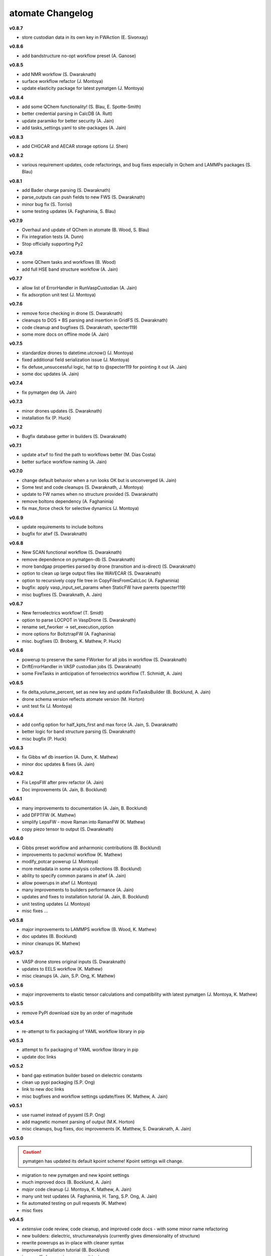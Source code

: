 =================
atomate Changelog
=================

**v0.8.7**

* store custodian data in its own key in FWAction (E. Sivonxay)

**v0.8.6**

* add bandstructure no-opt workflow preset (A. Ganose)

**v0.8.5**

* add NMR workflow (S. Dwaraknath)
* surface workflow refactor (J. Montoya)
* update elasticity package for latest pymatgen (J. Montoya)

**v0.8.4**

* add some QChem functionality! (S. Blau, E. Spotte-Smith)
* better credential parsing in CalcDB (A. Rutt)
* update paramiko for better security (A. Jain)
* add tasks_settings.yaml to site-packages (A. Jain)

**v0.8.3**

* add CHGCAR and AECAR storage options (J. Shen)

**v0.8.2**

* various requirement updates, code refactorings, and bug fixes especially in Qchem and LAMMPs packages (S. Blau)

**v0.8.1**

* add Bader charge parsing (S. Dwaraknath)
* parse_outputs can push fields to new FWS (S. Dwaraknath)
* minor bug fix (S. Torrisi)
* some testing updates (A. Faghaninia, S. Blau)

**v0.7.9**

* Overhaul and update of QChem in atomate (B. Wood, S. Blau)
* Fix integration tests (A. Dunn)
* Stop officially supporting Py2

**v0.7.8**

* some QChem tasks and workflows (B. Wood)
* add full HSE band structure workflow (A. Jain)

**v0.7.7**

* allow list of ErrorHandler in RunVaspCustodian (A. Jain)
* fix adsorption unit test (J. Montoya)

**v0.7.6**

* remove force checking in drone (S. Dwaraknath)
* cleanups to DOS + BS parsing and insertion in GridFS (S. Dwaraknath)
* code cleanup and bugfixes (S. Dwaraknath, specter119)
* some more docs on offline mode (A. Jain)

**v0.7.5**

* standardize drones to datetime.utcnow() (J. Montoya)
* fixed additional field serialization issue (J. Montoya)
* fix defuse_unsuccessful logic, hat tip to @specter119 for pointing it out (A. Jain)
* some doc updates (A. Jain)

**v0.7.4**

* fix pymatgen dep (A. Jain)

**v0.7.3**

* minor drones updates (S. Dwaraknath)
* installation fix (P. Huck)

**v0.7.2**

* Bugfix database getter in builders (S. Dwaraknath)

**v0.7.1**

* update ``atwf`` to find the path to workflows better (M. Dias Costa)
* better surface workflow naming (A. Jain)

**v0.7.0**

* change default behavior when a run looks OK but is unconverged (A. Jain)
* Some test and code cleanups (S. Dwaraknath, J. Montoya)
* update to FW names when no structure provided (S. Dwaraknath)
* remove boltons dependency (A. Faghaninia)
* fix max_force check for selective dynamics (J. Montoya)

**v0.6.9**

* update requirements to include boltons
* bugfix for atwf (S. Dwaraknath)

**v0.6.8**

* New SCAN functional workflow (S. Dwaraknath)
* remove dependence on pymatgen-db (S. Dwaraknath)
* more bandgap properties parsed by drone (transition and is-direct) (S. Dwaraknath)
* option to clean up large output files like WAVECAR (S. Dwaraknath)
* option to recursively copy file tree in CopyFilesFromCalcLoc (A. Faghaninia)
* bugfix: apply vasp_input_set_params when StaticFW have parents (specter119)
* misc bugfixes (S. Dwaraknath, A. Jain)

**v0.6.7**

* New ferroelectrics workflow! (T. Smidt)
* option to parse LOCPOT in VaspDrone (S. Dwaraknath)
* rename set_fworker -> set_execution_option
* more options for BoltztrapFW (A. Faghaninia)
* misc. bugfixes (D. Broberg, K. Mathew, P. Huck)

**v0.6.6**

* powerup to preserve the same FWorker for all jobs in workflow (S. Dwaraknath)
* DriftErrorHandler in VASP custodian jobs (S. Dwaraknath)
* some FireTasks in anticipation of ferroelectrics workflow (T. Schmidt, A. Jain)

**v0.6.5**

* fix delta_volume_percent, set as new key and update FixTasksBuilder (B. Bocklund, A. Jain)
* drone schema version reflects atomate version (M. Horton)
* unit test fix (J. Montoya)

**v0.6.4**

* add config option for half_kpts_first and max force (A. Jain, S. Dwaraknath)
* better logic for band structure parsing (S. Dwaraknath)
* misc bugfix (P. Huck)

**v0.6.3**

* fix Gibbs wf db insertion (A. Dunn, K. Mathew)
* minor doc updates & fixes (A. Jain)

**v0.6.2**

* Fix LepsFW after prev refactor (A. Jain)
* Doc improvements (A. Jain, B. Bocklund)

**v0.6.1**

* many improvements to documentation (A. Jain, B. Bocklund)
* add DFPTFW (K. Mathew)
* simplify LepsFW - move Raman into RamanFW (K. Mathew)
* copy piezo tensor to output (S. Dwaraknath)

**v0.6.0**

* Gibbs preset workflow and anharmonic contributions (B. Bocklund)
* improvements to packmol workflow (K. Mathew)
* modify_potcar powerup (J. Montoya)
* more metadata in some analysis collections (B. Bocklund)
* ability to specify common params in atwf (A. Jain)
* allow powerups in atwf (J. Montoya)
* many improvements to builders performance (A. Jain)
* updates and fixes to installation tutorial (A. Jain, B. Bocklund)
* unit testing updates (J. Montoya)
* misc fixes ...

**v0.5.8**

* major improvements to LAMMPS workflow (B. Wood, K. Mathew)
* doc updates (B. Bocklund)
* minor cleanups (K. Mathew)

**v0.5.7**

* VASP drone stores original inputs (S. Dwaraknath)
* updates to EELS workflow (K. Mathew)
* misc cleanups (A. Jain, S.P. Ong, K. Mathew)


**v0.5.6**

* major improvements to elastic tensor calculations and compatibility with latest pymatgen (J. Montoya, K. Mathew)

**v0.5.5**

* remove PyPI download size by an order of magnitude

**v0.5.4**

* re-attempt to fix packaging of YAML workflow library in pip

**v0.5.3**

* attempt to fix packaging of YAML workflow library in pip
* update doc links

**v0.5.2**

* band gap estimation builder based on dielectric constants
* clean up pypi packaging (S.P. Ong)
* link to new doc links
* misc bugfixes and workflow settings update/fixes (K. Mathew, A. Jain)

**v0.5.1**

* use ruamel instead of pyyaml (S.P. Ong)
* add magnetic moment parsing of output (M.K. Horton)
* misc cleanups, bug fixes, doc improvements (K. Matthew, S. Dwaraknath, A. Jain)

**v0.5.0**

.. caution:: pymatgen has updated its default kpoint scheme! Kpoint settings will change.

* migration to new pymatgen and new kpoint settings
* much improved docs (B. Bocklund, A. Jain)
* *major* code cleanup (J. Montoya, K. Mathew, A. Jain)
* many unit test updates (A. Faghaninia, H. Tang, S.P. Ong, A. Jain)
* fix automated testing on pull requests (K. Mathew)
* misc fixes


**v0.4.5**

* *extensive* code review, code cleanup, and improved code docs - with some minor name refactoring
* new builders: dielectric, structureanalysis (currently gives dimensionality of structure)
* rewrite powerups as in-place with cleaner syntax
* improved installation tutorial (B. Bocklund)
* improve/fix/reorganize some unit tests
* bug fixes (A. Jain, H. Tang, K. Mathew, B. Bocklund)

**v0.4.4**

* NEB workflow (H. Tang)
* adsorption workflow (J. Montoya)
* improvements to Gibbs workflow (K. Mathew)
* misc bugfixes, improvements (A. Faghaninia, A. Jain)

**v0.4.3**

* Add Gibbs energy w/volume (K. Mathew)
* Draft EXAFS workflow (K. Matthew)
* Add slater-gamma formulation to compute the Gruneisen parameter (K. Matthew)
* gamma vasp powerup (S. Dwaraknath)
* More options for elasticity WF (J. Dagdalen)
* Add StdErrorHandler to handlers (A. Jain)
* Auto-detect and remove line_mode parameter in MMVaspDB (A. Jain)
* added unit tests
* misc cleanup, refactoring, and doc udpates
* misc bugfixes


**v0.4.2**

.. caution:: The ``tags_fws`` powerup now has different default parameters!

* updates to piezo workflow (S. Dwaraknath)
* formation energy to Ehull builder (A. Faghaninia)
* tag_fws is more general (A. Faghaninia)
* updates for PMG naming schemes for vars (A. Jain)
* boltztrap runs can add tags (A. Faghaninia)
* can filter which tasks are used in materials builder (A. Faghaninia, A. Jain)

**v0.4.1**
* more fixes for elastic workflow (J. Montoya)
* more validation for VASP runs (A. Faghaninia)
* more flexible ObjectId insertion (A. Faghaninia)
* misc doc updates (A. Jain)

**v0.4**
* rename of "MatMethods" to atomate(!) (A. Jain)
* bulk modulus workflow and equation of state (K. Matthew)
* add features to Gibbs workflows (K. Matthew)
* elastic workflow updates (J. Montoya, K. Matthew)
* Spin orbit coupling (A. Faghaninia)
* HSE line-mode band structure workflow (A. Faghaninia)
* Feff workflows (K. Matthew)
* bug fixes (K. Matthew)
* much code refactoring, cleanup, and many minor improvements (K. Matthew, A. Jain, J. Montoya, S.P. Ong, B. Bocklund, A. Faghaninia)

**v0.3**

* Raman workflow (K. Mathew)
* Gibbs workflow (K. Mathew)
* More efficient task builder (S. Ong)
* tag workflows and add_trackers powerups (A. Jain, A. Faghaninia)
* refactor elastic workflow (K. Mathew)
* bugfixes and tools package (K. Mathew)

**v0.21**

* Lammps workflows and packmol support (K. Mathew)
* Rework some of the RunVaspFake code (K. Mathew)
* Fixes to elastic workflow (J. Montoya)
* Minor refactoring (K. Mathew)
* Minor MD workflow updates (M. Aykol)
* Fix builder for HSE gap and add chemsys (A. Jain)
* WF metadata powerup (A. Jain)
* Minor bug fixes and misc. improvements (K. Mathew, J. Montoya, A. Faghaninia)

**v0.2**

* BoltzTraP transport workflows (A. Jain)
* major builder improvements (merge multiple collections, progressbar, config, more...)
* use FrozenJobErrorHandler by default (A. Jain)
* add basic configuration overrides for preset workflows (A. Jain)
* misc improvements and bugfixes (A. Jain, K. Mathew)
* py3 compatibility fixes (K. Mathew)

**v0.1**

* add some builders
* elastic + piezo workflows (J. Montoya + S. Dwaraknath)
* minor doc improvements (A. Faghaninia)
* misc code improvements and bug fixes, plus upgrades for new pymatgen (A. Jain)

**v0.0.3**

* initial release (A. Jain, S.P. Ong, K. Mathew, M. Aykol)